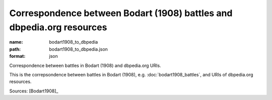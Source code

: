 ######################################################################
Correspondence between Bodart (1908) battles and dbpedia.org resources
######################################################################

:name: bodart1908_to_dbpedia
:path: bodart1908_to_dbpedia.json
:format: json

Correspondence between battles in Bodart (1908) and dbpedia.org URIs.

This is the correpsondence between battles in Bodart (1908), e.g. :doc:`bodart1908_battles`, and URIs of dbpedia.org resources.


Sources: [Bodart1908]_


